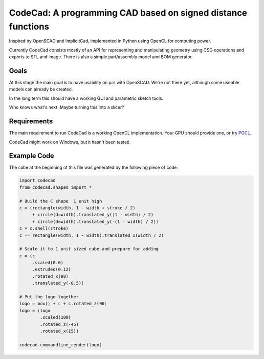 =============================================================
CodeCad: A programming CAD based on signed distance functions
=============================================================
Inspired by OpenSCAD and ImplicitCad, implemented in Python using OpenCL for
computing power.

.. image:: docs/logo.png
    :alt: CodeCad cube logo

Currently CodeCad consists mostly of an API for representing and manipulating geometry
using CSG operations and exports to STL and image.
There is also a simple part/assembly model and BOM generator.

Goals
-----
At this stage the main goal is to have usability on par with OpenSCAD.
We're not there yet, although some useable models can already be created.

In the long term this should have a working GUI and parametric sketch tools.

Who knows what's next. Maybe turning this into a slicer?

Requirements
------------
The main requirement to run CodeCad is a working OpenCL implementation.
Your GPU should provide one, or try POCL_.

CodeCad might work on Windows, but it hasn't been tested.

Example Code
------------
The cube at the beginning of this file was generated by the following piece of code:

.. code:: python

    import codecad
    from codecad.shapes import *

    # Build the C shape  1 unit high
    c = (rectangle(width, 1 - width + stroke / 2)
         + circle(d=width).translated_y((1 - width) / 2)
         + circle(d=width).translated_y(-(1 - width) / 2))
    c = c.shell(stroke)
    c -= rectangle(width, 1 - width).translated_x(width / 2)

    # Scale it to 1 unit sized cube and prepare for adding
    c = (c
         .scaled(0.6)
         .extruded(0.12)
         .rotated_x(90)
         .translated_y(-0.5))

    # Put the logo together
    logo = box() + c + c.rotated_z(90)
    logo = (logo
            .scaled(100)
            .rotated_z(-45)
            .rotated_x(15))

    codecad.commandline_render(logo)

.. _POCL: http://portablecl.org/
